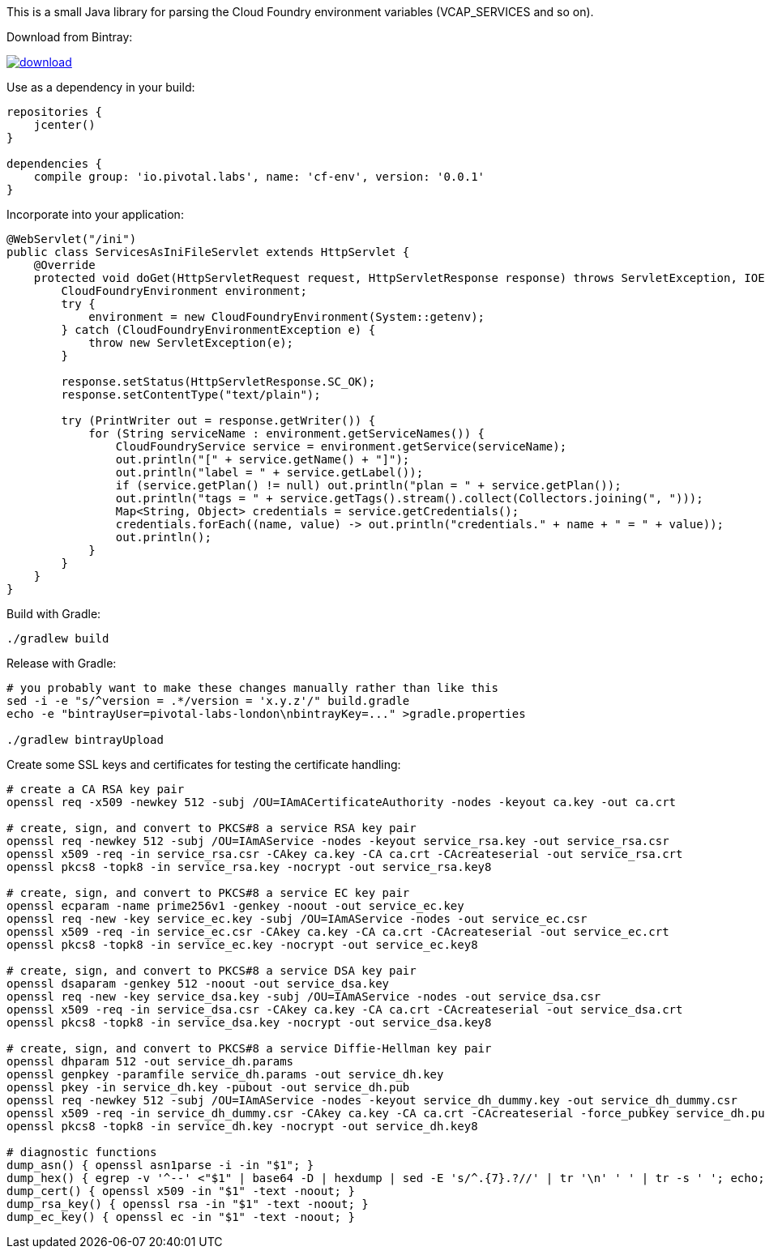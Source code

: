 This is a small Java library for parsing the Cloud Foundry environment variables (VCAP_SERVICES and so on).

// the first line of this file is used as a description in the POM, so keep it short and sweet!

Download from Bintray:

image::https://api.bintray.com/packages/pivotal-labs-london/maven/cf-env/images/download.svg[link="https://bintray.com/pivotal-labs-london/maven/cf-env/_latestVersion"]

Use as a dependency in your build:

--------------------------------------
repositories {
    jcenter()
}

dependencies {
    compile group: 'io.pivotal.labs', name: 'cf-env', version: '0.0.1'
}
--------------------------------------

Incorporate into your application:

--------------------------------------
@WebServlet("/ini")
public class ServicesAsIniFileServlet extends HttpServlet {
    @Override
    protected void doGet(HttpServletRequest request, HttpServletResponse response) throws ServletException, IOException {
        CloudFoundryEnvironment environment;
        try {
            environment = new CloudFoundryEnvironment(System::getenv);
        } catch (CloudFoundryEnvironmentException e) {
            throw new ServletException(e);
        }

        response.setStatus(HttpServletResponse.SC_OK);
        response.setContentType("text/plain");

        try (PrintWriter out = response.getWriter()) {
            for (String serviceName : environment.getServiceNames()) {
                CloudFoundryService service = environment.getService(serviceName);
                out.println("[" + service.getName() + "]");
                out.println("label = " + service.getLabel());
                if (service.getPlan() != null) out.println("plan = " + service.getPlan());
                out.println("tags = " + service.getTags().stream().collect(Collectors.joining(", ")));
                Map<String, Object> credentials = service.getCredentials();
                credentials.forEach((name, value) -> out.println("credentials." + name + " = " + value));
                out.println();
            }
        }
    }
}
--------------------------------------

Build with Gradle:

--------------------------------------
./gradlew build
--------------------------------------

Release with Gradle:

--------------------------------------
# you probably want to make these changes manually rather than like this
sed -i -e "s/^version = .*/version = 'x.y.z'/" build.gradle
echo -e "bintrayUser=pivotal-labs-london\nbintrayKey=..." >gradle.properties

./gradlew bintrayUpload
--------------------------------------

Create some SSL keys and certificates for testing the certificate handling:

--------------------------------------
# create a CA RSA key pair
openssl req -x509 -newkey 512 -subj /OU=IAmACertificateAuthority -nodes -keyout ca.key -out ca.crt

# create, sign, and convert to PKCS#8 a service RSA key pair
openssl req -newkey 512 -subj /OU=IAmAService -nodes -keyout service_rsa.key -out service_rsa.csr
openssl x509 -req -in service_rsa.csr -CAkey ca.key -CA ca.crt -CAcreateserial -out service_rsa.crt
openssl pkcs8 -topk8 -in service_rsa.key -nocrypt -out service_rsa.key8

# create, sign, and convert to PKCS#8 a service EC key pair
openssl ecparam -name prime256v1 -genkey -noout -out service_ec.key
openssl req -new -key service_ec.key -subj /OU=IAmAService -nodes -out service_ec.csr
openssl x509 -req -in service_ec.csr -CAkey ca.key -CA ca.crt -CAcreateserial -out service_ec.crt
openssl pkcs8 -topk8 -in service_ec.key -nocrypt -out service_ec.key8

# create, sign, and convert to PKCS#8 a service DSA key pair
openssl dsaparam -genkey 512 -noout -out service_dsa.key
openssl req -new -key service_dsa.key -subj /OU=IAmAService -nodes -out service_dsa.csr
openssl x509 -req -in service_dsa.csr -CAkey ca.key -CA ca.crt -CAcreateserial -out service_dsa.crt
openssl pkcs8 -topk8 -in service_dsa.key -nocrypt -out service_dsa.key8

# create, sign, and convert to PKCS#8 a service Diffie-Hellman key pair
openssl dhparam 512 -out service_dh.params
openssl genpkey -paramfile service_dh.params -out service_dh.key
openssl pkey -in service_dh.key -pubout -out service_dh.pub
openssl req -newkey 512 -subj /OU=IAmAService -nodes -keyout service_dh_dummy.key -out service_dh_dummy.csr
openssl x509 -req -in service_dh_dummy.csr -CAkey ca.key -CA ca.crt -CAcreateserial -force_pubkey service_dh.pub -out service_dh.crt
openssl pkcs8 -topk8 -in service_dh.key -nocrypt -out service_dh.key8

# diagnostic functions
dump_asn() { openssl asn1parse -i -in "$1"; }
dump_hex() { egrep -v '^--' <"$1" | base64 -D | hexdump | sed -E 's/^.{7}.?//' | tr '\n' ' ' | tr -s ' '; echo; }
dump_cert() { openssl x509 -in "$1" -text -noout; }
dump_rsa_key() { openssl rsa -in "$1" -text -noout; }
dump_ec_key() { openssl ec -in "$1" -text -noout; }
--------------------------------------
